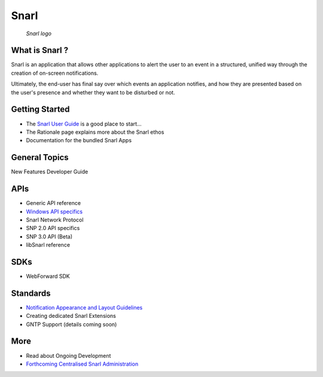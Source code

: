 
.. index::
   pair: Windows; snarl


.. _snarl:

==================
Snarl
==================


.. seealso::

   - http://sourceforge.net/projects/snarlwin/files/Snarl/
   - http://sourceforge.net/projects/snarlwin/files/Snarl/Current%20Release/
   - http://sourceforge.net/apps/mediawiki/snarlwin/index.php?title=Main_Page

.. figure:: snarl_logo.png

   *Snarl logo*


What is Snarl ?
===============

Snarl is an application that allows other applications to alert the user to an
event in a structured, unified way through the creation of on-screen notifications.

Ultimately, the end-user has final say over which events an application notifies,
and how they are presented based on the user's presence and whether they want
to be disturbed or not.

Getting Started
===============

- The `Snarl User Guide`_ is a good place to start...
- The Rationale page explains more about the Snarl ethos
- Documentation for the bundled Snarl Apps


.. _`Snarl User Guide`:  http://sourceforge.net/apps/mediawiki/snarlwin/index.php?title=User_Guide

General Topics
===============

New Features
Developer Guide

APIs
====

- Generic API reference
- `Windows API specifics`_
- Snarl Network Protocol
- SNP 2.0 API specifics
- SNP 3.0 API (Beta)
- libSnarl reference


.. _`Windows API specifics`:  http://sourceforge.net/apps/mediawiki/snarlwin/index.php?title=Windows_API#C.23


SDKs
====

- WebForward SDK

Standards
=========

- `Notification Appearance and Layout Guidelines`_
- Creating dedicated Snarl Extensions
- GNTP Support (details coming soon)

.. _`Notification Appearance and Layout Guidelines`:  http://sourceforge.net/apps/mediawiki/snarlwin/index.php?title=Notification_Appearance_and_Layout_Guidelines


More
====

- Read about Ongoing Development
- `Forthcoming Centralised Snarl Administration`_

.. _`Forthcoming Centralised Snarl Administration`:   http://sourceforge.net/apps/mediawiki/snarlwin/index.php?title=Centralised_Snarl_Administration

